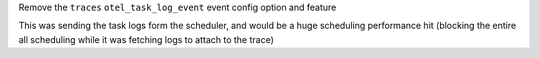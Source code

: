 Remove the ``traces`` ``otel_task_log_event`` event config option and feature

This was sending the task logs form the scheduler, and would be a huge
scheduling performance hit (blocking the entire all scheduling while it was
fetching logs to attach to the trace)
